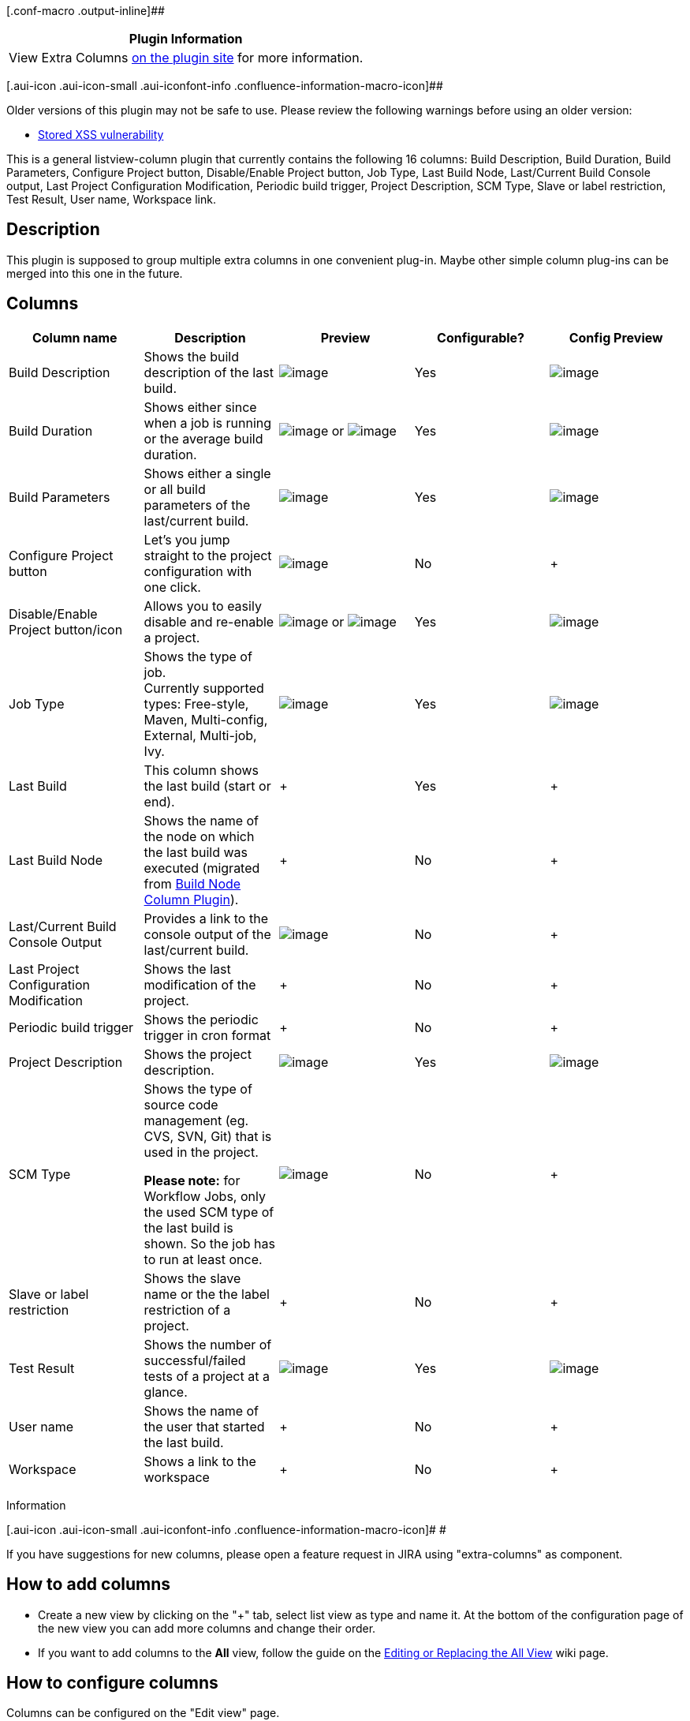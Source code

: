[.conf-macro .output-inline]##

[cols="",options="header",]
|===
|Plugin Information
|View Extra Columns https://plugins.jenkins.io/extra-columns[on the
plugin site] for more information.
|===

[.aui-icon .aui-icon-small .aui-iconfont-info .confluence-information-macro-icon]##

Older versions of this plugin may not be safe to use. Please review the
following warnings before using an older version:

* https://jenkins.io/security/advisory/2016-04-11/[Stored XSS
vulnerability]

This is a general listview-column plugin that currently contains the
following 16 columns: Build Description, Build Duration, Build
Parameters, Configure Project button, Disable/Enable Project button, Job
Type, Last Build Node, Last/Current Build Console output, Last Project
Configuration Modification, Periodic build trigger, Project Description,
SCM Type, Slave or label restriction, Test Result, User name, Workspace
link.

[[ExtraColumnsPlugin-Description]]
== Description

This plugin is supposed to group multiple extra columns in one
convenient plug-in. Maybe other simple column plug-ins can be merged
into this one in the future.

[[ExtraColumnsPlugin-Columns]]
== Columns

[cols=",,,,",options="header",]
|===
|Column name |Description |Preview |Configurable? |Config Preview
|Build Description |Shows the build description of the last build. a|
[.confluence-embedded-file-wrapper]#image:docs/images/BuildDescriptionColumn_preview.png[image]#

|Yes a|
[.confluence-embedded-file-wrapper]#image:docs/images/BuildDescriptionColumn_config_screenshot.png[image]#

|Build Duration |Shows either since when a job is running or the average
build duration. a|
[.confluence-embedded-file-wrapper]#image:docs/images/BuildDurationColumn_BuildStart_preview.png[image]#
or
[.confluence-embedded-file-wrapper]#image:docs/images/BuildDurationColumn_AverageDuration_preview.png[image]#

|Yes a|
[.confluence-embedded-file-wrapper]#image:docs/images/BuildDurationColumn_config_screenshot.png[image]#

|Build Parameters |Shows either a single or all build parameters of the
last/current build. a|
[.confluence-embedded-file-wrapper]#image:docs/images/BuildParametersColumn_preview.png[image]#

|Yes a|
[.confluence-embedded-file-wrapper]#image:docs/images/BuildParametersColumn_config_screenshot.png[image]#

|Configure Project button |Let's you jump straight to the project
configuration with one click. a|
[.confluence-embedded-file-wrapper]#image:docs/images/ConfigureProjectColumn_preview.png[image]#

|No | +

|Disable/Enable Project button/icon |Allows you to easily disable and
re-enable a project. a|
[.confluence-embedded-file-wrapper]#image:docs/images/DisableEnableProjectColumn_Button_preview.png[image]#
or
[.confluence-embedded-file-wrapper]#image:docs/images/DisableEnableProjectColumn_Icon_preview.png[image]#

|Yes a|
[.confluence-embedded-file-wrapper]#image:docs/images/DisableEnableProjectColumn_config_screenshot.png[image]#

|Job Type |Shows the type of job. +
Currently supported types: Free-style, Maven, Multi-config, External,
Multi-job, Ivy. a|
[.confluence-embedded-file-wrapper]#image:docs/images/JobTypeColumn_preview.png[image]#

|Yes a|
[.confluence-embedded-file-wrapper]#image:docs/images/JobTypeColumn_config_screenshot.png[image]#

|Last Build |This column shows the last build (start or end). | + |Yes
| +

|Last Build Node |Shows the name of the node on which the last build was
executed (migrated from
https://wiki.jenkins-ci.org/display/JENKINS/Build+Node+Column+Plugin[Build
Node Column Plugin]). | + |No | +

|Last/Current Build Console Output |Provides a link to the console
output of the last/current build. a|
[.confluence-embedded-file-wrapper]#image:docs/images/LastBuildConsoleOutputColumn_preview.png[image]#

|No | +

|Last Project Configuration Modification |Shows the last modification of
the project. | + |No | +

|Periodic build trigger |Shows the periodic trigger in cron format | +
|No | +

|Project Description |Shows the project description. a|
[.confluence-embedded-file-wrapper]#image:docs/images/ProjectDescriptionColumn_preview.png[image]#

|Yes a|
[.confluence-embedded-file-wrapper]#image:docs/images/ProjectDescriptionColumn_config_screenshot1.png[image]#

|SCM Type a|
Shows the type of source code management (eg. CVS, SVN, Git) that is
used in the project.

*Please note:* for Workflow Jobs, only the used SCM type of the last
build is shown. So the job has to run at least once.

a|
[.confluence-embedded-file-wrapper]#image:docs/images/SCMTypeColumn_preview.png[image]#

|No | +

|Slave or label restriction |Shows the slave name or the the label
restriction of a project. | + |No | +

|Test Result |Shows the number of successful/failed tests of a project
at a glance. a|
[.confluence-embedded-file-wrapper]#image:docs/images/TestResultColumn_preview.png[image]#

|Yes a|
[.confluence-embedded-file-wrapper]#image:docs/images/jenkins_extra-columns-plugin_screenshot_testresultformat.png[image]#

|User name |Shows the name of the user that started the last build. | +
|No | +

|Workspace |Shows a link to the workspace | + |No | +
|===

Information

[.aui-icon .aui-icon-small .aui-iconfont-info .confluence-information-macro-icon]#
#

If you have suggestions for new columns, please open a feature request
in JIRA using "extra-columns" as component.

[[ExtraColumnsPlugin-Howtoaddcolumns]]
== How to add columns

* Create a new view by clicking on the "+" tab, select list view as type
and name it. At the bottom of the configuration page of the new view you
can add more columns and change their order.
* If you want to add columns to the *All* view, follow the guide on the
https://wiki.jenkins-ci.org/display/JENKINS/Editing+or+Replacing+the+All+View[Editing
or Replacing the All View] wiki page.

[[ExtraColumnsPlugin-Howtoconfigurecolumns]]
== How to configure columns

Columns can be configured on the "Edit view" page.

[[ExtraColumnsPlugin-Screenshot]]
== Screenshot

[.confluence-embedded-file-wrapper]#image:docs/images/extra-columns-plugin_screenshot.png[image]#

[[ExtraColumnsPlugin-KnownIssues]]
== Known Issues

* Before Jenkins version 1.511, the "Build Parameters" column also shows
the type of the parameter (e.g. "(BooleanParameterValue) foobar='true'")
and does not support password parameters

[[ExtraColumnsPlugin-BuildStatus]]
== Build Status

https://jenkins.ci.cloudbees.com/job/plugins/job/extra-columns-plugin/[[.confluence-embedded-file-wrapper]#image:https://jenkins.ci.cloudbees.com/buildStatus/icon?job=plugins/extra-columns-plugin[image]#]

[[ExtraColumnsPlugin-Changelog]]
== Changelog

 +

[[ExtraColumnsPlugin-Version1.21(September28,2019)]]
=== Version 1.21 (September 28, 2019)

* Fixed "Multiple Build Duration Columns resets values when returning to
edit view"
(https://issues.jenkins-ci.org/browse/JENKINS-57141[JENKINS-57141],
https://github.com/jenkinsci/extra-columns-plugin/pull/18[Pull request
#18], thanks to Stuart )
* Use Regex to filter build parameters in Build Parameter Column
(https://issues.jenkins-ci.org/browse/JENKINS-51171[JENKINS-51171],
https://issues.jenkins-ci.org/browse/JENKINS-43605[JENKINS-43605])
* Added new column "Last Build"
(https://issues.jenkins-ci.org/browse/JENKINS-54567[JENKINS-54567],
https://issues.jenkins-ci.org/browse/JENKINS-29655[JENKINS-29655],
https://issues.jenkins-ci.org/browse/JENKINS-20953[JENKINS-20953])
* Fixed link to workspace for pipeline jobs in Workspace column
* Do not show workspace link for folders, Matrix or Workflow jobs in
Workspace column

[[ExtraColumnsPlugin-Version1.20(August8,2018)]]
=== Version 1.20 (August 8, 2018)

* Fixed ClassCastException
(https://github.com/jenkinsci/extra-columns-plugin/pull/17[Pull request
#17], thanks to Jochen)
* "SCM Type" column now also supports Workflow jobs
* Bumped minimum Jenkins version to 1.607 (due to failing InjectedTests)

[[ExtraColumnsPlugin-Version1.19(July18,2018)]]
=== Version 1.19 (July 18, 2018)

* Added new column "Periodic build trigger"
(https://github.com/jenkinsci/extra-columns-plugin/pull/15[Pull request
#15], thanks to Sanketh)
* Added compact version of "Build Duration" column
(https://github.com/jenkinsci/extra-columns-plugin/pull/16[Pull request
#16], thanks to
[.p-name .vcard-fullname .d-block .overflow-hidden]#Sorin#)
* Fixed issue with Periodic Build Trigger Column not being shown for
pipeline jobs
(https://issues.jenkins-ci.org/browse/JENKINS-52403[JENKINS-52403,]
thanks to Sam)

[[ExtraColumnsPlugin-Version1.18(March8,2017)]]
=== Version 1.18 (March 8, 2017)

* Bumped minimum Jenkins version to 1.580 (due to Maven enforcer plugin
errors)
* Got rid of a ClassCastException related to WorkflowJob/Pipeline and
LastBuildNodeColumn
(https://issues.jenkins-ci.org/browse/JENKINS-40477[JENKINS-40477])
* Added support for Multibranch Pipeline in JobTypeColumn
* Added support for WorkflowJob/Pipeline in JobTypeColumn
(https://github.com/jenkinsci/extra-columns-plugin/pull/14[Pull request
#14], thanks to Mark)

[[ExtraColumnsPlugin-Version1.17(April11,2016)]]
=== Version 1.17 (April 11, 2016)

* Added dependency to
https://wiki.jenkins-ci.org/display/JENKINS/JUnit+Plugin[JUnit plugin]
* Fixed security issue SECURITY-136 / CVE-2016-3101 (see
https://wiki.jenkins-ci.org/display/SECURITY/Jenkins+Security+Advisory+2016-04-11[Jenkins
Security Advisory 2016-04-11])

[[ExtraColumnsPlugin-Version1.16(December11,2015)]]
=== Version 1.16 (December 11, 2015)

* Added new column "User name"
(https://issues.jenkins-ci.org/browse/JENKINS-31959[JENKINS-31959])
* Added potential fix for
(https://issues.jenkins-ci.org/browse/JENKINS-21870[JENKINS-21870])
* Added new column "Last build node" (based on
https://wiki.jenkins-ci.org/display/JENKINS/Build+Node+Column+Plugin[Build
Node Column Plugin], which has now been deprecated)

[[ExtraColumnsPlugin-Version1.15(February25,2015)]]
=== Version 1.15 (February 25, 2015)

* Fixed problem with incorrect link in column "Test Result" since
Jenkins v1.568
(https://issues.jenkins-ci.org/browse/JENKINS-23583[JENKINS-23583],
https://github.com/jenkinsci/extra-columns-plugin/pull/11[Pull request
#11], thanks to stephenthornhill)
* "Slave or label restriction of a job": added links to slaves, added
white space between label and description
* Added new column "Workspace link"
(https://github.com/jenkinsci/extra-columns-plugin/pull/9[Pull request
#9], thanks to Ulli)

[[ExtraColumnsPlugin-Version1.14(March21,2014)]]
=== Version 1.14 (March 21, 2014)

* "Build Parameters" column configuration was not saved
(https://issues.jenkins-ci.org/browse/JENKINS-21929[JENKINS-21929])
* "Build Description" and "Project Description" column configuration was
not saved
(https://issues.jenkins-ci.org/browse/JENKINS-21295[JENKINS-21295])
* Making on/off "lights" in enabled/disabled switch images more obvious
(https://issues.jenkins-ci.org/browse/JENKINS-21296[JENKINS-21296],
https://github.com/jenkinsci/extra-columns-plugin/pull/8[Pull request
#8], thanks to dankirkd)
* Added new column "Slave or label restriction of a job"
(https://issues.jenkins-ci.org/browse/JENKINS-21037[JENKINS-21037],
https://github.com/jenkinsci/extra-columns-plugin/pull/6[Pull request
#6], thanks to krulls)
* Added new column "Last modification of job configuration"
(https://issues.jenkins-ci.org/browse/JENKINS-21035[JENKINS-21035],
https://github.com/jenkinsci/extra-columns-plugin/pull/7[Pull request
#7], thanks to krulls)

[[ExtraColumnsPlugin-Version1.13(December17,2013)]]
=== Version 1.13 (December 17, 2013)

* Added new column "Build Parameters", which can be configured to show
either a single or all build parameters of the last/current build.
(https://issues.jenkins-ci.org/browse/JENKINS-20910[JENKINS-20910])

[[ExtraColumnsPlugin-Version1.12(November13,2013)]]
=== Version 1.12 (November 13, 2013)

* Added new column "Build Duration", which can be configured to show
"Build Start" or "Average Build Duration".
(https://issues.jenkins-ci.org/browse/JENKINS-19534[JENKINS-19534],
https://issues.jenkins-ci.org/browse/JENKINS-20361[JENKINS-20361])
* Added support for Cloudbees folders and templates in Job Type Column
(https://issues.jenkins-ci.org/browse/JENKINS-20278[JENKINS-20278])
* Added option for explicit limitation of column widths in Build/Project
description columns
(https://issues.jenkins-ci.org/browse/JENKINS-20144[JENKINS-20144])
* "Build Description" column should reflect previous build while another
is in process
(https://issues.jenkins-ci.org/browse/JENKINS-19021[JENKINS-19021])

[[ExtraColumnsPlugin-Version1.11(July31,2013)]]
=== Version 1.11 (July 31, 2013)

* Added missing TestResultColumn() constructor
(https://issues.jenkins-ci.org/browse/JENKINS-18930[JENKINS-18930])

[[ExtraColumnsPlugin-Version1.10(July15,2013)]]
=== Version 1.10 (July 15, 2013)

* Added new column "Job Type" by request
(https://issues.jenkins-ci.org/browse/JENKINS-18640[JENKINS-18640])

[[ExtraColumnsPlugin-Version1.9(June15,2013)]]
=== Version 1.9 (June 15, 2013)

* Support folders in "Project Description" column (thanks to jglick)
(https://github.com/jenkinsci/extra-columns-plugin/pull/2[Pull request
#2])
* Check _supportsMakeDisabled_ method before creating enable/disable
button, bumped required Jenkins version to 1.475, use absolute URL for
enable/disable action (thanks to ndeloof)
(https://github.com/jenkinsci/extra-columns-plugin/pull/1[Pull request
#1])
* Converted job name in "Project Description" column to a link ("Display
job name" option must be set in configuration)
(https://issues.jenkins-ci.org/browse/JENKINS-18013[JENKINS-18013])

[[ExtraColumnsPlugin-Version1.8(Januar24,2013)]]
=== Version 1.8 (Januar 24, 2013)

* Fixed problem with "Disable/Enable Project" column
(https://issues.jenkins-ci.org/browse/JENKINS-16445[JENKINS-16445])
* Added workarounds for missing icons in different sizes

[[ExtraColumnsPlugin-Version1.7(Januar20,2013)]]
=== Version 1.7 (Januar 20, 2013)

* Added an icon as alternative to the button to enable/disable projects.
The button is the still the default, but it can be configured to use an
icon instead. (inspired by
https://issues.jenkins-ci.org/browse/JENKINS-16381[JENKINS-16381])
* Added preview icons on the "Edit View" page.
* Added new column "Last/Current Build Console Output"
(https://issues.jenkins-ci.org/browse/JENKINS-16386[JENKINS-16386])

[[ExtraColumnsPlugin-Version1.6(October17,2012)]]
=== Version 1.6 (October 17, 2012)

* "Test Result" column can now be configured
(https://issues.jenkins-ci.org/browse/JENKINS-15155[JENKINS-15155],
https://issues.jenkins-ci.org/browse/JENKINS-13702[JENKINS-13702])

[[ExtraColumnsPlugin-Version1.5(June27,2012)]]
=== Version 1.5 (June 27, 2012)

* Fixed problem with embedded HTML in "Build Description" and "Project
Description" columns
(https://issues.jenkins-ci.org/browse/JENKINS-14209[JENKINS-14209])

[[ExtraColumnsPlugin-Version1.4(June22,2012)]]
=== Version 1.4 (June 22, 2012)

* Added "SCM Type" column
(https://issues.jenkins-ci.org/browse/JENKINS-14166[JENKINS-14166])
* Fixed link to aggregated test results (thanks to Jim Bim)
(https://issues.jenkins-ci.org/browse/JENKINS-13679[JENKINS-13679])

[[ExtraColumnsPlugin-Version1.3(April6,2012)]]
=== Version 1.3 (April 6, 2012)

* Added "Build Description" column
* Added Japanese translation (thanks to tyuki39)

[[ExtraColumnsPlugin-Version1.2(November17,2011)]]
=== Version 1.2 (November 17, 2011)

* "Test Result" column is now sorted numerically
(https://issues.jenkins-ci.org/browse/JENKINS-11765[JENKINS-11765])
* Added French translation (thanks to Axel Haustant)

[[ExtraColumnsPlugin-Version1.1(September16,2011)]]
=== Version 1.1 (September 16, 2011)

* Added "Description Column" from
https://wiki.jenkins-ci.org/display/JENKINS/Description+Column+Plugin[description-column-plugin]
by courtesy of Axel Haustant
* Starting with Jenkins version 1.430 the small icon for the configure
link is used when switching to small symbols
* Bumped required Jenkins version to 1.417 to be able to use backward
compatibility code
* "Disable/Enable Project" button now uses AJAX.
* Added descriptions on the "Edit View" configuration page.
* Columns are not added to the views by default anymore.

[[ExtraColumnsPlugin-Version1.0(May01,2011)]]
=== Version 1.0 (May 01, 2011)

* Initial release.
